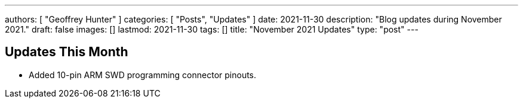 ---
authors: [ "Geoffrey Hunter" ]
categories: [ "Posts", "Updates" ]
date: 2021-11-30
description: "Blog updates during November 2021."
draft: false
images: []
lastmod: 2021-11-30
tags: []
title: "November 2021 Updates"
type: "post"
---

== Updates This Month

* Added 10-pin ARM SWD programming connector pinouts.
